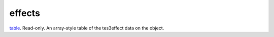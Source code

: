 effects
====================================================================================================

`table`_. Read-only. An array-style table of the tes3effect data on the object.

.. _`table`: ../../../lua/type/table.html
